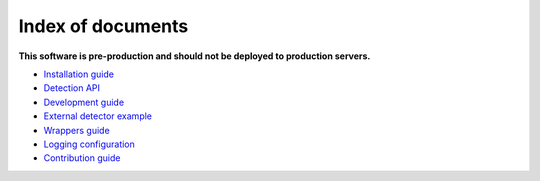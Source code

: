 ===================
Index of documents
===================

**This software is pre-production and should not be deployed to production servers.**

- `Installation guide <install.rst>`_
- `Detection API <detection.rst>`_
- `Development guide <development.rst>`_
- `External detector example <external_detector_example.rst>`_
- `Wrappers guide <wrappers.rst>`_
- `Logging configuration <logging.rst>`_
- `Contribution guide <contributing.rst>`_

